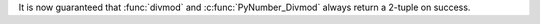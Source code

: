 It is now guaranteed that :func:`divmod` and :c:func:`PyNumber_Divmod` always
return a 2-tuple on success.
